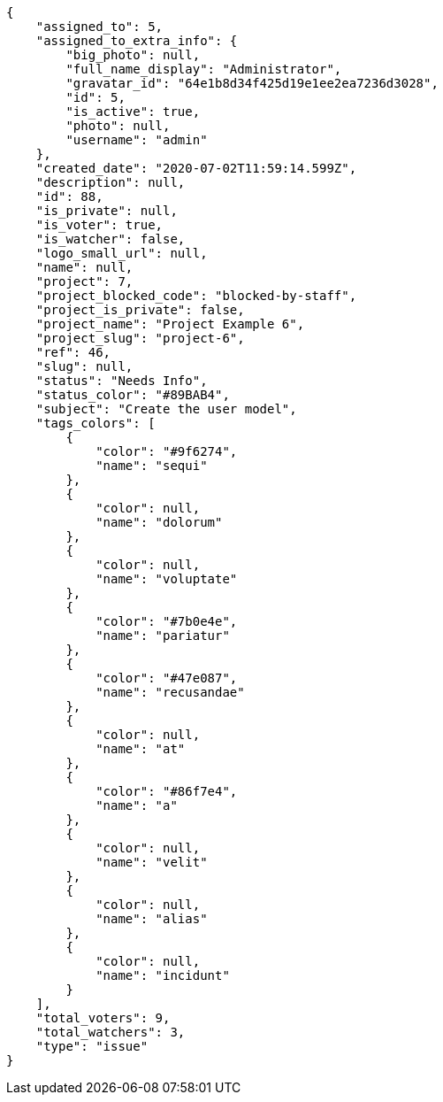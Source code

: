 [source,json]
----
{
    "assigned_to": 5,
    "assigned_to_extra_info": {
        "big_photo": null,
        "full_name_display": "Administrator",
        "gravatar_id": "64e1b8d34f425d19e1ee2ea7236d3028",
        "id": 5,
        "is_active": true,
        "photo": null,
        "username": "admin"
    },
    "created_date": "2020-07-02T11:59:14.599Z",
    "description": null,
    "id": 88,
    "is_private": null,
    "is_voter": true,
    "is_watcher": false,
    "logo_small_url": null,
    "name": null,
    "project": 7,
    "project_blocked_code": "blocked-by-staff",
    "project_is_private": false,
    "project_name": "Project Example 6",
    "project_slug": "project-6",
    "ref": 46,
    "slug": null,
    "status": "Needs Info",
    "status_color": "#89BAB4",
    "subject": "Create the user model",
    "tags_colors": [
        {
            "color": "#9f6274",
            "name": "sequi"
        },
        {
            "color": null,
            "name": "dolorum"
        },
        {
            "color": null,
            "name": "voluptate"
        },
        {
            "color": "#7b0e4e",
            "name": "pariatur"
        },
        {
            "color": "#47e087",
            "name": "recusandae"
        },
        {
            "color": null,
            "name": "at"
        },
        {
            "color": "#86f7e4",
            "name": "a"
        },
        {
            "color": null,
            "name": "velit"
        },
        {
            "color": null,
            "name": "alias"
        },
        {
            "color": null,
            "name": "incidunt"
        }
    ],
    "total_voters": 9,
    "total_watchers": 3,
    "type": "issue"
}
----
